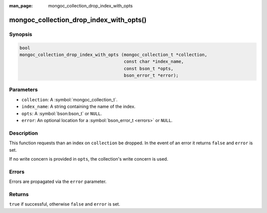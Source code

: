 :man_page: mongoc_collection_drop_index_with_opts

mongoc_collection_drop_index_with_opts()
========================================

Synopsis
--------

.. code-block:: c

  bool
  mongoc_collection_drop_index_with_opts (mongoc_collection_t *collection,
                                          const char *index_name,
                                          const bson_t *opts,
                                          bson_error_t *error);

Parameters
----------

* ``collection``: A :symbol:`mongoc_collection_t`.
* ``index_name``: A string containing the name of the index.
* ``opts``: A :symbol:`bson:bson_t` or ``NULL``.
* ``error``: An optional location for a :symbol:`bson_error_t <errors>` or ``NULL``.

Description
-----------

This function requests than an index on ``collection`` be dropped. In the event of an error it returns ``false`` and ``error`` is set.

If no write concern is provided in ``opts``, the collection's write concern is used.

Errors
------

Errors are propagated via the ``error`` parameter.

Returns
-------

``true`` if successful, otherwise ``false`` and ``error`` is set.

